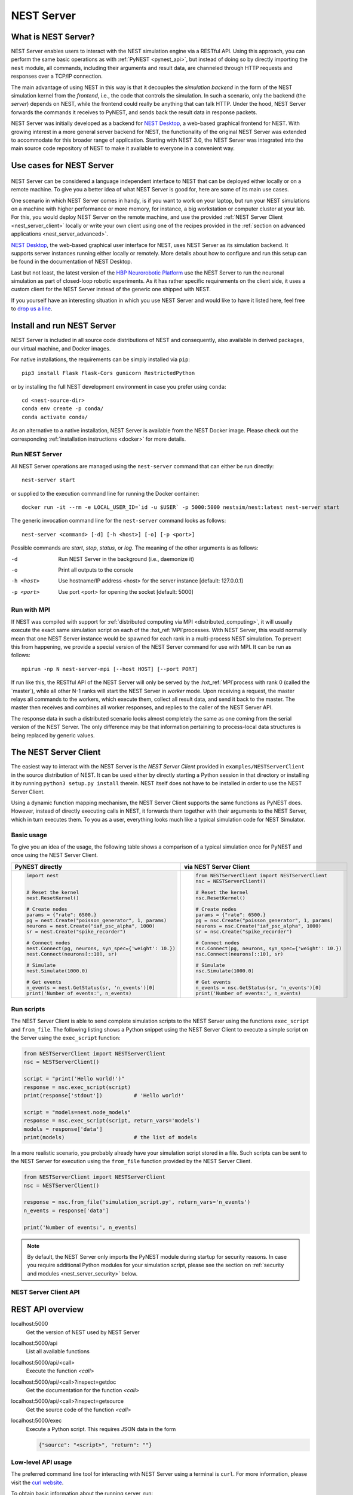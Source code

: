 .. _nest_server:

NEST Server
===========

What is NEST Server?
--------------------

NEST Server enables users to interact with the NEST simulation engine
via a RESTful API. Using this approach, you can perform the same basic
operations as with :ref:`PyNEST <pynest_api>`, but
instead of doing so by directly importing the ``nest`` module, all
commands, including their arguments and result data, are channeled
through HTTP requests and responses over a TCP/IP connection.

The main advantage of using NEST in this way is that it decouples the
*simulation backend* in the form of the NEST simulation kernel from the
*frontend*, i.e., the code that controls the simulation. In such a
scenario, only the backend (the *server*) depends on NEST, while the
frontend could really be anything that can talk HTTP. Under the hood,
NEST Server forwards the commands it receives to PyNEST, and sends
back the result data in response packets.

NEST Server was initially developed as a backend for `NEST Desktop
<https://nest-desktop.readthedocs.io/>`_, a web-based graphical
frontend for NEST. With growing interest in a more general server
backend for NEST, the functionality of the original NEST Server was
extended to accommodate for this broader range of application.
Starting with NEST 3.0, the NEST Server was integrated into the main
source code repository of NEST to make it available to everyone in a
convenient way.


Use cases for NEST Server
-------------------------

.. figure:: ../static/img/nest_server.png
    :align: center
    :alt: NEST Server concept
    :width: 240px

NEST Server can be considered a language independent interface to NEST
that can be deployed either locally or on a remote machine. To give
you a better idea of what NEST Server is good for, here are some of
its main use cases.

One scenario in which NEST Server comes in handy, is if you want to
work on your laptop, but run your NEST simulations on a
machine with higher performance or more memory, for instance, a big
workstation or computer cluster at your lab. For this, you would
deploy NEST Server on the remote machine, and use the provided
:ref:`NEST Server Client <nest_server_client>` locally or write your
own client using one of the recipes provided in the :ref:`section on
advanced applications <nest_server_advanced>`.

`NEST Desktop <https://nest-desktop.readthedocs.io/>`_, the web-based
graphical user interface for NEST, uses NEST Server as its simulation
backend. It supports server instances running either locally or
remotely. More details about how to configure and run this setup can
be found in the documentation of NEST Desktop.

Last but not least, the latest version of the `HBP Neurorobotic
Platform <https://neurorobotics.net/>`_ use the NEST Server to run the
neuronal simulation as part of closed-loop robotic experiments. As it
has rather specific requirements on the client side, it uses a custom
client for the NEST Server instead of the generic one shipped with NEST.

If you yourself have an interesting situation in which you use NEST
Server and would like to have it listed here, feel free to `drop us a
line <https://github.com/nest/nest-simulator/issues>`_.

Install and run NEST Server
---------------------------

NEST Server is included in all source code distributions of NEST and
consequently, also available in derived packages, our virtual
machine, and Docker images.

For native installations, the requirements can be simply installed via
``pip``::

  pip3 install Flask Flask-Cors gunicorn RestrictedPython

or by installing the full NEST development environment in case you
prefer using ``conda``::

  cd <nest-source-dir>
  conda env create -p conda/
  conda activate conda/

As an alternative to a native installation, NEST Server is available
from the NEST Docker image. Please check out the corresponding
:ref:`installation instructions <docker>` for more details.

Run NEST Server
~~~~~~~~~~~~~~~

All NEST Server operations are managed using the ``nest-server``
command that can either be run directly::

  nest-server start

or supplied to the execution command line for running the Docker
container::

  docker run -it --rm -e LOCAL_USER_ID=`id -u $USER` -p 5000:5000 nestsim/nest:latest nest-server start

The generic invocation command line for the ``nest-server`` command
looks as follows::

  nest-server <command> [-d] [-h <host>] [-o] [-p <port>]

Possible commands are `start`, `stop`, `status`, or `log`. The meaning
of the other arguments is as follows:

-d
    Run NEST Server in the background (i.e., daemonize it)
-o
    Print all outputs to the console
-h <host>
    Use hostname/IP address <host> for the server instance [default: 127.0.0.1]
-p <port>
    Use port <port> for opening the socket [default: 5000]

Run with MPI
~~~~~~~~~~~~

If NEST was compiled with support for :ref:`distributed computing via
MPI <distributed_computing>`, it will usually execute the exact same
simulation script on each of the :hxt_ref:`MPI`processes. With NEST Server, this
would normally mean that one NEST Server instance would be spawned for
each rank in a multi-process NEST simulation. To prevent this from
happening, we provide a special version of the NEST Server command for
use with MPI. It can be run as follows::

  mpirun -np N nest-server-mpi [--host HOST] [--port PORT]

If run like this, the RESTful API of the NEST Server will only be
served by the :hxt_ref:`MPI`process with rank 0 (called the `master`), while all
other N-1 ranks will start the NEST Server in `worker` mode. Upon
receiving a request, the master relays all commands to the workers,
which execute them, collect all result data, and send it back to the
master. The master then receives and combines all worker responses,
and replies to the caller of the NEST Server API.

The response data in such a distributed scenario looks almost
completely the same as one coming from the serial version of the NEST
Server. The only difference may be that information pertaining to
process-local data structures is being replaced by generic values.

.. _nest_server_client:

The NEST Server Client
----------------------

The easiest way to interact with the NEST Server is the `NEST Server
Client` provided in ``examples/NESTServerClient`` in the source
distribution of NEST. It can be used either by directly starting
a Python session in that directory or installing it by running ``python3
setup.py install`` therein. NEST itself does not have to be installed
in order to use the NEST Server Client.

Using a dynamic function mapping mechanism, the NEST Server Client
supports the same functions as PyNEST does. However, instead of
directly executing calls in NEST, it forwards them together with their
arguments to the NEST Server, which in turn executes them. To you as a
user, everything looks much like a typical simulation code for NEST
Simulator.

Basic usage
~~~~~~~~~~~

To give you an idea of the usage, the following table shows a
comparison of a typical simulation once for PyNEST and once using the
NEST Server Client.

.. list-table::

    * - **PyNEST directly**
      - **via NEST Server Client**
    * - .. code-block:: Python

            import nest


            # Reset the kernel
            nest.ResetKernel()

            # Create nodes
            params = {"rate": 6500.}
            pg = nest.Create("poisson_generator", 1, params)
            neurons = nest.Create("iaf_psc_alpha", 1000)
            sr = nest.Create("spike_recorder")

            # Connect nodes
            nest.Connect(pg, neurons, syn_spec={'weight': 10.})
            nest.Connect(neurons[::10], sr)

            # Simulate
            nest.Simulate(1000.0)

            # Get events
            n_events = nest.GetStatus(sr, 'n_events')[0]
            print('Number of events:', n_events)

      - .. code-block:: Python

            from NESTServerClient import NESTServerClient
            nsc = NESTServerClient()

            # Reset the kernel
            nsc.ResetKernel()

            # Create nodes
            params = {"rate": 6500.}
            pg = nsc.Create("poisson_generator", 1, params)
            neurons = nsc.Create("iaf_psc_alpha", 1000)
            sr = nsc.Create("spike_recorder")

            # Connect nodes
            nsc.Connect(pg, neurons, syn_spec={'weight': 10.})
            nsc.Connect(neurons[::10], sr)

            # Simulate
            nsc.Simulate(1000.0)

            # Get events
            n_events = nsc.GetStatus(sr, 'n_events')[0]
            print('Number of events:', n_events)

Run scripts
~~~~~~~~~~~

The NEST Server Client is able to send complete simulation scripts to
the NEST Server using the functions ``exec_script`` and ``from_file``.
The following listing shows a Python snippet using the NEST Server
Client to execute a simple script on the Server using the
``exec_script`` function:

.. code-block:: Python

    from NESTServerClient import NESTServerClient
    nsc = NESTServerClient()

    script = "print('Hello world!')"
    response = nsc.exec_script(script)
    print(response['stdout'])          # 'Hello world!'

    script = "models=nest.node_models"
    response = nsc.exec_script(script, return_vars='models')
    models = response['data']
    print(models)                      # the list of models

In a more realistic scenario, you probably already have your
simulation script stored in a file. Such scripts can be sent to the
NEST Server for execution using the ``from_file`` function provided by
the NEST Server Client.

.. code-block:: Python

    from NESTServerClient import NESTServerClient
    nsc = NESTServerClient()

    response = nsc.from_file('simulation_script.py', return_vars='n_events')
    n_events = response['data']

    print('Number of events:', n_events)

.. note::

    By default, the NEST Server only imports the PyNEST module during
    startup for security reasons. In case you require additional
    Python modules for your simulation script, please see the section
    on :ref:`security and modules <nest_server_security>` below.


NEST Server Client API
~~~~~~~~~~~~~~~~~~~~~~

.. py:class:: NESTServerClient

    The client object to interact with the NEST Server

.. py:method:: NESTServerClient.<call>(*args, **kwargs)

    Execute a PyNEST function `<call>` on the NEST Server; the
    arguments `args` and `kwargs` will be forwarded to the function

.. py:method:: NESTServerClient.exec_script(source, return_vars=None)

    Execute a Python script on the NEST Server; the script has to be
    given as a string in the `source` argument

.. py:method:: NESTServerClient.from_file(filename, return_vars=None)

    Execute a Python script on the NEST Server; the argument
    `filename` is the name of the file in which the script is stored

REST API overview
-----------------

localhost:5000
    Get the version of NEST used by NEST Server

localhost:5000/api
    List all available functions

localhost:5000/api/<call>
    Execute the function `<call>`

localhost:5000/api/<call>?inspect=getdoc
    Get the documentation for the function `<call>`

localhost:5000/api/<call>?inspect=getsource
    Get the source code of the function `<call>`

localhost:5000/exec
    Execute a Python script. This requires JSON data in the form

    .. code-block:: JSON

        {"source": "<script>", "return": ""}

Low-level API usage
~~~~~~~~~~~~~~~~~~~

The preferred command line tool for interacting with NEST Server using
a terminal is ``curl``. For more information, please visit the `curl
website <https://curl.se/>`_.

To obtain basic information about the running server, run::

  curl localhost:5000

NEST Server responds to this by sending data in JSON format::

  {"mpi":false,"nest":"3.2"}

You can retrieve data about the callable functions of NEST by running::

  curl localhost:5000/api

Retrieve the current kernel status dict from NEST::

  curl localhost:5000/api/GetKernelStatus

Send API request with function arguments in JSON format::

  curl -H "Content-Type: application/json" -d '{"model": "iaf_psc_alpha"}' localhost:5000/api/GetDefaults

.. note::

    You can beautify the output of NEST Server by piping the output of
    ``curl`` through the JSON processor ``jq``. A sample command line
    to display the available functions in this way looks like this::

      curl -s localhost:5000/api | jq -r .

    For more information, check the `documentation on jq
    <https://stedolan.github.io/jq/>`_.


API access from Python
~~~~~~~~~~~~~~~~~~~~~~

If you prefer Python over `curl`, you can use the ``requests`` module,
which provides a convenient API for communicating with RESTful APIs.
On most systems this is already installed or can be easily installed
using `pip`. Extensive documentation is available on the pages about
`HTTP for Humans <https://requests.readthedocs.io/en/master/>`_.

Sending a simple request to the NEST Server using Python works as
follows::

  import requests
  requests.get('http://localhost:5000').json()

To display a list of callable functions, use::

  requests.get('http://localhost:5000/api').json()

Reset the NEST simulation kernel (no response)::

  requests.get('http://localhost:5000/api/ResetKernel').json()

Sending an API request in JSON format::

  requests.post('http://localhost:5000/api/GetDefaults', json={'model': 'iaf_psc_alpha'}).json()

Create neurons in NEST and return a list of IDs for the new nodes::

  neurons = requests.post('http://localhost:5000/api/Create', json={"model": "iaf_psc_alpha", "n": 100}).json()
  print(neurons)

.. _nest_server_security:

Security considerations
-----------------------

As explained above, the ``/exec`` route of the NEST Server API allows
you to run custom Python scripts within the NEST Server context. This
can greatly simplify your workflow in situations where you already
have the simulation description in the form of a Python script. On the
technical side, however, this route exposes a potential risk
for the remote execution of malicious code.

In order to protect the execution environment from such security
breaches, we execute all user supplied code in a `RestrictedPython
<https://restrictedpython.readthedocs.io/en/latest/>`_ trusted
environment. Consequently, this environment blocks
your scripts from importing additional Python modules, unless
they are explicitly safelisted during the start-up of NEST Server.

To mark modules as safe for execution within NEST Server and make them
available to code from user supplied scripts that run through the ``/exec``
route, a comma separated list of Python module names can be assigned
to the environment variable ``NEST_SERVER_MODULES`` prior to starting
the NEST Server.

For instance, if your script requires NumPy in addition to PyNEST, the
command line for starting up the server would look like this:

.. code-block:: sh

    export NEST_SERVER_MODULES="nest,numpy"
    nest-server start

After this, NumPy can be used from within scripts in the regular way:

.. code-block:: Python

    from NESTServerClient import NESTServerClient
    nsc = NESTServerClient()
    response = nsc.exec_script("a = numpy.arange(10)", 'a')
    print(response['data'][::2])                    # [0, 2, 4, 6, 8]

.. danger::

    Each modification to the default security settings of NEST Server
    should be carefully evaluated on a case-by-case basis.

    We are aware that some simulation code might not work (well) in a
    RestrictedPython environment. To support such codes, the security
    features of NEST Server can be completely disabled by starting it
    in the following way:

    .. code-block:: sh

        export NEST_SERVER_RESTRICTION_OFF=true
        nest-server start

    Please be aware that running NEST Server like this bears a high
    risk of arbitrary remote code execution, and this mode of operation
    should only be used in exceptional cases. We cannot provide
    any support for problems arising from such a use of NEST Server.

.. _nest_server_advanced:

Advanced topics
---------------

Run scripts in NEST Server using `curl`
~~~~~~~~~~~~~~~~~~~~~~~~~~~~~~~~~~~~~~~

As shown above, you can send custom simulation code to
``localhost:5000/exec``. On the command line, this approach might be a
bit more challenging in the case your script does not fit on a single
line. For such situations, we recommend using a JSON file as input for
``curl``:

.. code-block:: json

    {
      "source": "import nest\n# Reset kernel\nnest.ResetKernel()\n# Create nodes\nparams = {'rate': 6500.}\npg = nest.Create('poisson_generator', 1, params)\nneurons = nest.Create('iaf_psc_alpha', 1000)\nsr = nest.Create('spike_recorder')\n# Connect nodes\nnest.Connect(pg, neurons, syn_spec={'weight': 10.})\nnest.Connect(neurons[::10], sr)\n# Simulate\nnest.Simulate(1000.0)\n# Get events\nn_events = nest.GetStatus(sr, 'n_events')[0]\nprint('Number of events:', n_events)\n",
      "return": "n_events"
    }

If we assume that the above JSON object is stored in a file called
``simulation_script.json``, you can execute it using the follwing
command:

.. code-block:: sh

    curl -H "Content-Type: application/json" -d @simulation_script.json http://localhost:5000/exec


Interact with NEST Server using JavaScript
~~~~~~~~~~~~~~~~~~~~~~~~~~~~~~~~~~~~~~~~~~

As the NEST Server is built on modern web technologies, it may be
desirable to create a frontend to it in the form of a
website. In this context, JavaScript is the natural choice for the
client-side language as it is widely supported by all web browsers and
provides libraries for handling HTTP requests and responses out of the
box. Here is a small example showing the basic idea:

.. grid::

   .. grid-item-card:: HMTL

      .. code-block:: HTML

          <!DOCTYPE html>
          <html>
            <head>
              <meta charset="utf-8" />
            </head>
            <body>
              <script>
                const xhr = new XMLHttpRequest();
                xhr.open("GET", "http://localhost:5000");
                xhr.addEventListener("readystatechange", () => {
                  if (xhr.readyState === 4) {  // request done
                    console.log(xhr.responseText);
                  }
                });
                xhr.send(null);
              </script>
            </body>
          </html>

   .. grid-item-card:: JavaScript

      .. code-block:: JavaScript

          function getAPI(call, callback=console.log) {
              const xhr = new XMLHttpRequest();
              xhr.addEventListener("readystatechange", () => {
                  if (xhr.readyState === 4) {  // request done
                      callback(xhr.responseText);
                  }
              });
              // send to api route of NEST Server
              xhr.open("GET", "http://localhost:5000/api/" + call);
              xhr.send(null);
          }

Using the above code, we can already send API-requests to NEST Server:

.. code-block:: JavaScript

    getAPI('GetKernelStatus');  // the current kernel status dict

Sending API calls with data requires a POST request, which can handle
the data in JSON-format. To allow for this, we can define a function
with a callback for POST requests:

.. code-block:: JavaScript

    function postAPI(call, data, callback=console.log) {
        const xhr = new XMLHttpRequest();
        xhr.addEventListener("readystatechange", () => {
            if (xhr.readyState === 4) {  // request done
                callback(xhr.responseText);
            }
        });
        // send to api route of NEST Server
        xhr.open("POST", "http://localhost:5000/api/" + call);
        xhr.setRequestHeader('Access-Control-Allow-Headers', 'Content-Type');
        xhr.setRequestHeader('Content-Type', 'application/json');
        xhr.send(JSON.stringify(data));  // serialize data
    }

Using this function, sending an API-request to NEST Server becomes easy:

.. code-block:: JavaScript

    // default values of iaf_psc_alpha
    postAPI('GetDefaults', {"model": "iaf_psc_alpha"});

The third type of request we might want to make is sending a custom
Python script to NEST Server. As outlined above, this is supported by
the `exec` route. to make use of that, we define a function with
callback for POST requests to execute a script:

.. code-block:: JavaScript

    function execScript(source, returnData="data", callback=console.log) {
        const data = {"source": source, "return": returnData};
        const xhr = new XMLHttpRequest();
        xhr.addEventListener("readystatechange", () => {
            if (xhr.readyState === 4) {  // request done
                callback(xhr.responseText);
            }
        });
        // send to exec route of NEST Server
        xhr.open("POST", "http://localhost:5000/exec");
        xhr.setRequestHeader('Access-Control-Allow-Headers', 'Content-Type');
        xhr.setRequestHeader('Content-Type', 'application/json');
        xhr.send(JSON.stringify(data));  // serialize data
    }

Now, we can send a custom Python script to NEST Server:

.. code-block:: JavaScript

    // default values of iaf_psc_alpha
    execScript("data = nest.GetDefaults('iaf_psc_alpha')");

.. note::

    A full HTML client for NEST Server based on the ideas outlined
    above is available in the `nest-jsclient repository
    <https://github.com/steffengraber/nest-jsclient>`_ on the GitHub
    account of Steffen Graber.

Control NEST from Bash
~~~~~~~~~~~~~~~~~~~~~~

For POST requests to the NEST API Server, we recommend to use a Bash function:

.. code-block:: sh

    #!/bin/bash
    NEST_API=localhost:5000/api

    nest-server-api() {
        if [ $# -eq 2 ]
        then
            curl -H "Content-Type: application/json" -d "$2" $NEST_API/$1
        else
            curl $NEST_API/$1
        fi
    }

Now, we can send API requests to NEST Server using the ``nest-server-api`` function:

.. code-block:: sh

    # Reset kernel
    nest-server-api ResetKernel

    # Create nodes
    nest-server-api Create '{"model": "iaf_psc_alpha", "n": 2}'
    nest-server-api Create '{"model": "poisson_generator", "params": {"rate": 6500.0}}'
    nest-server-api Create '{"model": "spike_recorder"}'

    # Connect nodes
    nest-server-api Connect '{"pre": [3], "post": [1,2], "syn_spec": {"weight": 10.0}}'
    nest-server-api Connect '{"pre": [1,2], "post": [4]}'

    # Simulate
    nest-server-api Simulate '{"t": 1000.0}'

    # Get events
    nest-server-api GetStatus '{"nodes": [4], "keys": "n_events"}'
